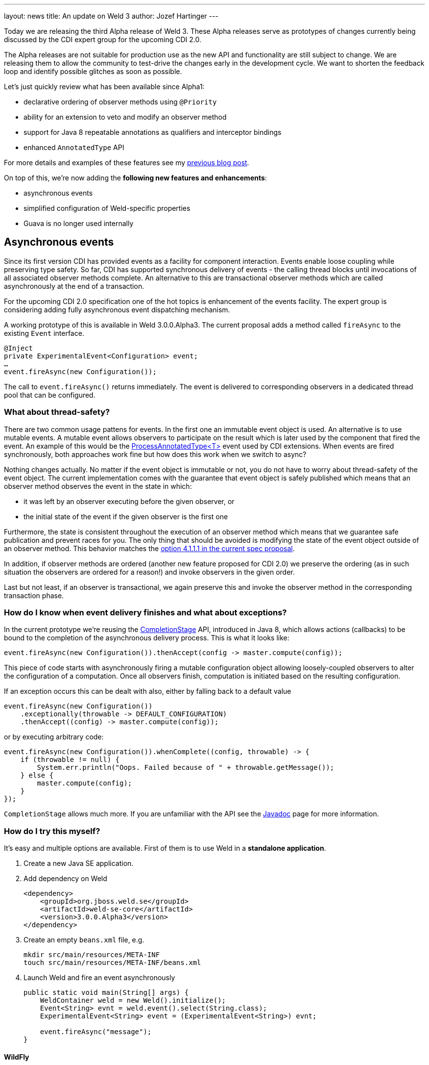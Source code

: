---
layout: news
title: An update on Weld 3
author: Jozef Hartinger
---

Today we are releasing the third Alpha release of Weld 3. These Alpha releases serve
as prototypes of changes currently being discussed by the CDI expert group for
the upcoming CDI 2.0.

The Alpha releases are not suitable for production use as the new API and functionality
are still subject to change. We are releasing them to allow the community to test-drive
the changes early in the development cycle. We want to shorten the feedback loop and
identify possible glitches as soon as possible.

Let’s just quickly review what has been available since Alpha1:

* declarative ordering of observer methods using `@Priority`
* ability for an extension to veto and modify an observer method
* support for Java 8 repeatable annotations as qualifiers and interceptor bindings
* enhanced `AnnotatedType` API

For more details and examples of these features see my
link:http://weld.cdi-spec.org/news/2014/10/02/weld-300Alpha1/[previous blog post].

On top of this, we’re now adding the *following new features and enhancements*:

* asynchronous events
* simplified configuration of Weld-specific properties
* Guava is no longer used internally

== Asynchronous events

Since its first version CDI has provided events as a facility for component interaction.
Events enable loose coupling while preserving type safety.
So far, CDI has supported synchronous delivery of events - the calling thread blocks
until invocations of all associated observer methods complete. An alternative to
this are transactional observer methods which are called asynchronously at the end
of a transaction.

For the upcoming CDI 2.0 specification one of the hot topics is enhancement of the
events facility. The expert group is considering adding fully asynchronous event
dispatching mechanism.

A working prototype of this is available in Weld 3.0.0.Alpha3. The current proposal
adds a method called `fireAsync` to the existing `Event` interface.

[source,java]
----
@Inject
private ExperimentalEvent<Configuration> event;
…
event.fireAsync(new Configuration());
----

The call to `event.fireAsync()` returns immediately. The event is delivered to
corresponding observers in a dedicated thread pool that can be configured.

=== What about thread-safety?

There are two common usage pattens for events. In the first one an immutable event
object is used. An alternative is to use mutable events. A mutable event allows
observers to participate on the result which is later used by the component that
fired the event. An example of this would be the
link:https://docs.oracle.com/javaee/6/api/javax/enterprise/inject/spi/ProcessAnnotatedType.html[ProcessAnnotatedType<T>]
event used by CDI extensions. When events are fired synchronously, both
approaches work fine but how does this work when we switch to async?

Nothing changes actually. No matter if the event object is immutable or not, you
do not have to worry about thread-safety of the event object. The current implementation
comes with the guarantee that event object is safely published which means that
an observer method observes the event in the state in which:

* it was left by an observer executing before the given observer, or
* the initial state of the event if the given observer is the first one

Furthermore, the state is consistent throughout the execution of an observer method
which means that we guarantee safe publication and prevent races for you. The only
thing that should be avoided is modifying the state of the event object outside of
an observer method. This behavior matches the
link:https://docs.google.com/document/d/1lFtgLm6hY-uECdA1r0Sfimq6vkVYThoUZsevPUaSP0E/edit?usp=sharing[option 4.1.1.1 in the current spec proposal].

In addition, if observer methods are ordered (another new feature proposed for CDI 2.0)
we preserve the ordering (as in such situation the observers are ordered for a reason!)
and invoke observers in the given order.

Last but not least, if an observer is transactional, we again preserve this and
invoke the observer method in the corresponding transaction phase.

=== How do I know when event delivery finishes and what about exceptions?

In the current prototype we’re reusing the
link:https://docs.oracle.com/javase/8/docs/api/java/util/concurrent/CompletionStage.html[CompletionStage]
API, introduced in Java 8, which allows actions (callbacks) to be bound to the completion of the
asynchronous delivery process. This is what it looks like:

[source,java]
----
event.fireAsync(new Configuration()).thenAccept(config -> master.compute(config));
----

This piece of code starts with asynchronously firing a mutable configuration object
allowing loosely-coupled observers to alter the configuration of a computation.
Once all observers finish, computation is initiated based on the resulting configuration.

If an exception occurs this can be dealt with also, either by falling back to a default value

[source,java]
----
event.fireAsync(new Configuration())
    .exceptionally(throwable -> DEFAULT_CONFIGURATION)
    .thenAccept((config) -> master.compute(config));
----

or by executing arbitrary code:

[source,java]
----
event.fireAsync(new Configuration()).whenComplete((config, throwable) -> {
    if (throwable != null) {
        System.err.println("Oops. Failed because of " + throwable.getMessage());
    } else {
        master.compute(config);
    }
});
----

`CompletionStage` allows much more. If you are unfamiliar with the API see the
link:https://docs.oracle.com/javase/8/docs/api/java/util/concurrent/CompletionStage.html[Javadoc]
page for more information.

=== How do I try this myself?

It’s easy and multiple options are available. First of them is to use Weld in a
*standalone application*.

1. Create a new Java SE application.

2. Add dependency on Weld
+
[source,java]
----
<dependency>
    <groupId>org.jboss.weld.se</groupId>
    <artifactId>weld-se-core</artifactId>
    <version>3.0.0.Alpha3</version>
</dependency>
----

3. Create an empty `beans.xml` file, e.g.
+
[source,shell]
----
mkdir src/main/resources/META-INF
touch src/main/resources/META-INF/beans.xml
----

4. Launch Weld and fire an event asynchronously
+
[source,java]
----
public static void main(String[] args) {
    WeldContainer weld = new Weld().initialize();
    Event<String> evnt = weld.event().select(String.class);
    ExperimentalEvent<String> event = (ExperimentalEvent<String>) evnt;

    event.fireAsync("message");
}
----

==== WildFly

Alternatively, a patch is available for WildFly that upgrades Weld within an existing WildFly instance. See the
link:http://sourceforge.net/projects/jboss/files/Weld/3.0.0.Alpha3[download page]
for more details.

Note that these new prototyped APIs are not part of the CDI API yet. Instead, they are currently located
in
link:http://search.maven.org/#search%7Cgav%7C1%7Cg%3A%22org.jboss.weld%22%20AND%20a%3A%22weld-api%22[Weld API]
in a package named
link:http://docs.jboss.org/weld/javadoc/3.0/weld-api/org/jboss/weld/experimental/package-frame.html[org.jboss.weld.experimental]

All these altered APIs have the `Experimental` prefix (that's why we are using `ExperimentalEvent` in the examples)

*We would appreciate your feedback!* Feel free to use
link:https://community.jboss.org/en/weld?view=discussions[Weld forums]
or the
link:https://lists.jboss.org/mailman/listinfo/cdi-dev[cdi-dev mailing list]
for this purpose.

== What’s next?

We are going to continue releasing early prototypes of features currently proposed for
CDI 2.0. The plan is to release a new Alpha version every 3 weeks. There are several
areas we want to focus on:

* simplifying how extensions register beans and observers
* monitoring and debugging of CDI applications
* experimenting with full interception (intercepting even calls within a given component)
* splitting the codebase into a “light” and “full” version (to support proposed *CDI light* version)
* bootstrap API for SE environment



&#91; link:http://docs.jboss.org/weld/javadoc/3.0/weld-api/org/jboss/weld/experimental/package-frame.html[Experimental API documentation] &#93;
&#91; link:https://issues.jboss.org/secure/ReleaseNote.jspa?projectId=12310891&version=12325836[Release notes] &#93;
&#91; link:https://sourceforge.net/projects/jboss/files/Weld/3.0.0.Alpha3[Distribution] &#93;
&#91; Patch for Wildfly
(link:http://sourceforge.net/projects/jboss/files/Weld/3.0.0.Alpha3/wildfly-8.2.0.Final-weld-3.0.0.Alpha3-patch.zip/download[8.2],
link:http://sourceforge.net/projects/jboss/files/Weld/3.0.0.Alpha3/wildfly-9.0.0.Alpha1-weld-3.0.0.Alpha3-patch.zip/download[9 Alpha])
&#93;
